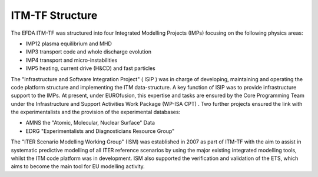.. _world_itm_structure:

ITM-TF Structure
================

The EFDA ITM-TF was structured into four Integrated Modelling Projects
(IMPs) focusing on the following physics areas:

-  IMP12
   plasma equilibrium and MHD
-  IMP3
   transport code and whole discharge evolution
-  IMP4
   transport and micro-instabilities
-  IMP5
   heating, current drive (H&CD) and fast particles

The "Infrastructure and Software Integration Project" (
ISIP
) was in charge of developing, maintaining and operating the code
platform structure and implementing the ITM data-structure. A key
function of ISIP was to provide infrastructure support to the IMPs. At
present, under EUROfusion, this expertise and tasks are ensured by the
Core Programming Team
under the
Infrastructure and Support Activities Work Package (WP-ISA CPT)
. Two further projects ensured the link with the experimentalists and
the provision of the experimental databases:

-  AMNS
   the "Atomic, Molecular, Nuclear Surface" Data
-  EDRG
   "Experimentalists and Diagnosticians Resource Group"

The "ITER Scenario Modelling Working Group" (ISM) was established in
2007 as part of ITM-TF with the aim to assist in systematic predictive
modelling of all ITER reference scenarios by using the major existing
integrated modelling tools, whilst the ITM code platform was in
development. ISM also supported the verification and validation of the
ETS, which aims to become the main tool for EU modelling activity.


